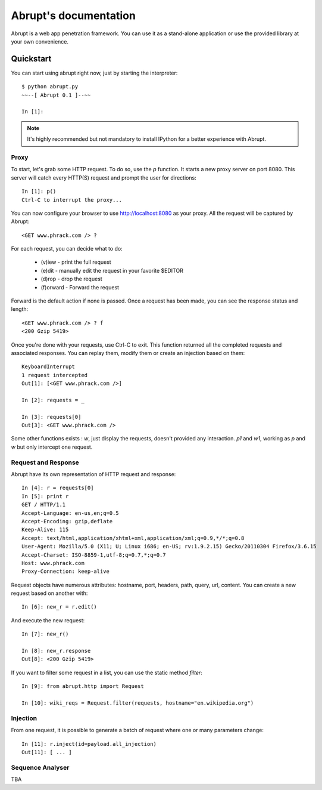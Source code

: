Abrupt's documentation
======================

Abrupt is a web app penetration framework. You can use it as a stand-alone 
application or use the provided library at your own convenience.


Quickstart
----------

You can start using abrupt right now, just by starting the interpreter::

  $ python abrupt.py
  ~~--[ Abrupt 0.1 ]--~~

  In [1]: 

.. note::
  
  It's  highly recommended but not mandatory to install IPython for a better 
  experience with Abrupt.

Proxy
^^^^^

To start, let's grab some HTTP request. To do so, use the *p* function.
It starts a new proxy server on port 8080. This server will catch every HTTP(S)
request and prompt the user for directions::

  In [1]: p()
  Ctrl-C to interrupt the proxy...

You can now configure your browser to use http://localhost:8080 as your proxy.
All the request will be captured by Abrupt::

  <GET www.phrack.com /> ? 

For each request, you can decide what to do:
 
  * (v)iew - print the full request
  * (e)dit - manually edit the request in your favorite $EDITOR
  * (d)rop - drop the request
  * (f)orward - Forward the request

Forward is the default action if none is passed. 
Once a request has been made, you can see the response status and length::

  <GET www.phrack.com /> ? f
  <200 Gzip 5419>

Once you're done with your requests, use Ctrl-C to exit. This function returned
all the completed requests and associated responses. You can replay them, 
modify them or create an injection based on them::

  KeyboardInterrupt
  1 request intercepted
  Out[1]: [<GET www.phrack.com />]

  In [2]: requests = _
  
  In [3]: requests[0]
  Out[3]: <GET www.phrack.com /> 

Some other functions exists : *w*, just display the requests, doesn't provided
any interaction. *p1* and *w1*, working as *p* and *w* but only intercept
one request.

Request and Response
^^^^^^^^^^^^^^^^^^^^

Abrupt have its own representation of HTTP request and response::
  
  In [4]: r = requests[0]
  In [5]: print r
  GET / HTTP/1.1
  Accept-Language: en-us,en;q=0.5
  Accept-Encoding: gzip,deflate
  Keep-Alive: 115
  Accept: text/html,application/xhtml+xml,application/xml;q=0.9,*/*;q=0.8
  User-Agent: Mozilla/5.0 (X11; U; Linux i686; en-US; rv:1.9.2.15) Gecko/20110304 Firefox/3.6.15
  Accept-Charset: ISO-8859-1,utf-8;q=0.7,*;q=0.7
  Host: www.phrack.com
  Proxy-Connection: keep-alive

Request objects have numerous attributes: hostname, port, headers, path, query, url, content.
You can create a new request based on another with::

  In [6]: new_r = r.edit()
  
And execute the new request::

  In [7]: new_r()

  In [8]: new_r.response
  Out[8]: <200 Gzip 5419>
  
If you want to filter some request in a list, you can use the static method *filter*::

  In [9]: from abrupt.http import Request

  In [10]: wiki_reqs = Request.filter(requests, hostname="en.wikipedia.org")


Injection
^^^^^^^^^

From one request, it is possible to generate a batch of request where one or many parameters
change::

  In [11]: r.inject(id=payload.all_injection)
  Out[11]: [ ... ]


Sequence Analyser
^^^^^^^^^^^^^^^^^

TBA






